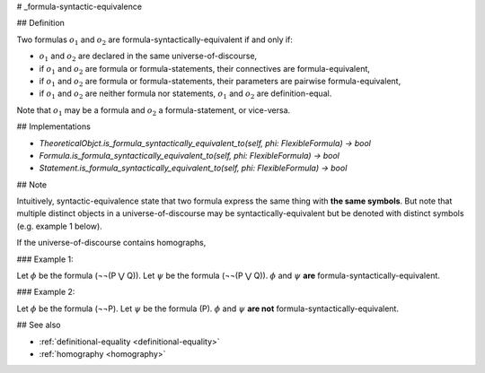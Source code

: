 .. _formula-syntactic-equivalence:

# _formula-syntactic-equivalence

## Definition

Two formulas :math:`o_1` and :math:`o_2` are formula-syntactically-equivalent if and only if:

* :math:`o_1` and :math:`o_2` are declared in the same universe-of-discourse,
* if :math:`o_1` and :math:`o_2` are formula or formula-statements, their connectives are formula-equivalent,
* if :math:`o_1` and :math:`o_2` are formula or formula-statements, their parameters are pairwise formula-equivalent,
* if :math:`o_1` and :math:`o_2` are neither formula nor statements, :math:`o_1` and :math:`o_2` are definition-equal.

Note that :math:`o_1` may be a formula and :math:`o_2` a formula-statement, or vice-versa.

## Implementations

* `TheoreticalObjct.is_formula_syntactically_equivalent_to(self, phi: FlexibleFormula) -> bool`
* `Formula.is_formula_syntactically_equivalent_to(self, phi: FlexibleFormula) -> bool`
* `Statement.is_formula_syntactically_equivalent_to(self, phi: FlexibleFormula) -> bool`

## Note

Intuitively, syntactic-equivalence state that two formula express the same thing with **the same symbols**. But note
that multiple distinct objects in a universe-of-discourse may be syntactically-equivalent but be denoted with distinct
symbols (e.g. example 1 below).

If the universe-of-discourse contains homographs,

### Example 1:

Let :math:`\phi` be the formula (¬¬(P ⋁ Q)).
Let :math:`\psi` be the formula (¬¬(P ⋁ Q)).
:math:`\phi` and :math:`\psi` **are** formula-syntactically-equivalent.

### Example 2:

Let :math:`\phi` be the formula (¬¬P).
Let :math:`\psi` be the formula (P).
:math:`\phi` and :math:`\psi` **are not** formula-syntactically-equivalent.

## See also

* :ref:`definitional-equality <definitional-equality>`
* :ref:`homography <homography>`
